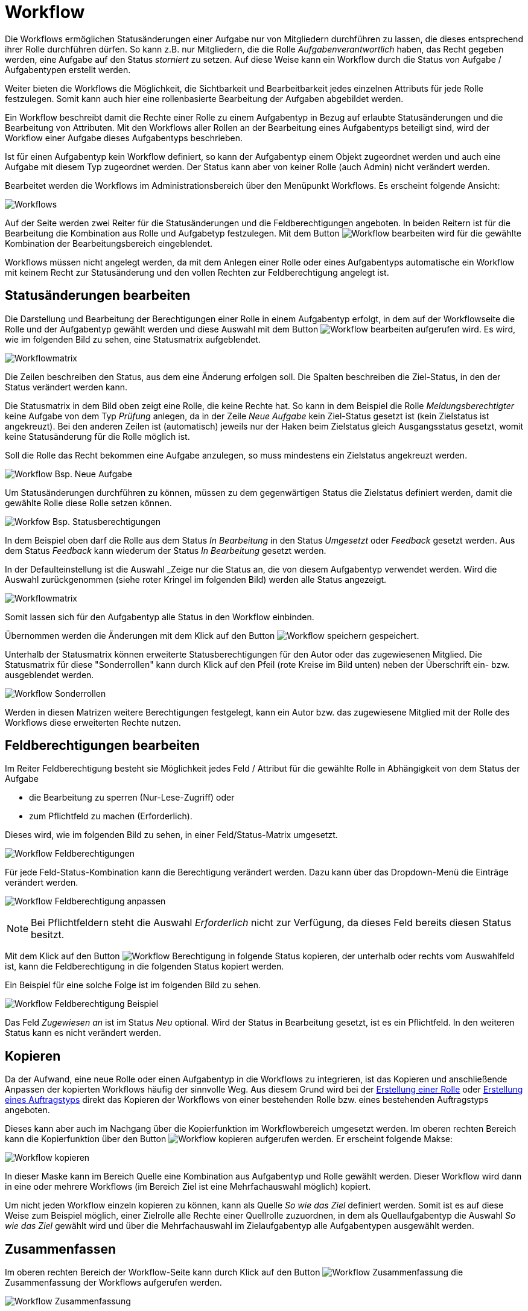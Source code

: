 = Workflow
:doctype: article
:icons: font
:imagesdir: ../images/
:web-xmera: https://docs.xmera.de

Die Workflows ermöglichen Statusänderungen einer Aufgabe nur von Mitgliedern durchführen zu lassen, die dieses entsprechend ihrer Rolle durchführen dürfen. So kann z.B. nur Mitgliedern, die die Rolle _Aufgabenverantwortlich_ haben, das Recht gegeben werden, eine Aufgabe auf den Status _storniert_ zu setzen. Auf diese Weise kann ein Workflow durch die Status von Aufgabe / Aufgabentypen erstellt werden.

Weiter bieten die Workflows die Möglichkeit, die Sichtbarkeit und Bearbeitbarkeit jedes einzelnen Attributs für jede Rolle festzulegen. Somit kann auch hier eine rollenbasierte Bearbeitung der Aufgaben abgebildet werden.

Ein Workflow beschreibt damit die Rechte einer Rolle zu einem Aufgabentyp  in Bezug auf erlaubte Statusänderungen und die Bearbeitung von Attributen. Mit den Workflows aller Rollen an der Bearbeitung eines Aufgabentyps beteiligt sind, wird der Workflow einer Aufgabe dieses Aufgabentyps beschrieben.

Ist für einen Aufgabentyp kein Workflow definiert, so kann der Aufgabentyp einem Objekt zugeordnet werden und auch eine Aufgabe mit diesem Typ zugeordnet werden. Der Status kann aber von keiner Rolle (auch Admin) nicht verändert werden.

Bearbeitet werden die Workflows im Administrationsbereich über den Menüpunkt Workflows. Es erscheint folgende Ansicht:

image:adminhandbuch/workflow_maske.png[Workflows]

Auf der Seite werden zwei Reiter für die Statusänderungen und die Feldberechtigungen angeboten. In beiden Reitern ist für die Bearbeitung die Kombination aus Rolle und Aufgabetyp festzulegen. Mit dem Button image:adminhandbuch/button_bearbeiten_rot.png[Workflow bearbeiten] wird für die gewählte Kombination der Bearbeitungsbereich eingeblendet.

Workflows müssen nicht angelegt werden, da mit dem Anlegen einer Rolle oder eines Aufgabentyps automatische ein Workflow mit keinem Recht zur Statusänderung und den vollen Rechten zur Feldberechtigung angelegt ist.

== Statusänderungen bearbeiten

Die Darstellung und Bearbeitung der Berechtigungen einer Rolle in einem Aufgabentyp erfolgt, in dem auf der Workflowseite die Rolle und der Aufgabentyp gewählt werden und diese Auswahl mit dem Button image:adminhandbuch/button_bearbeiten_rot.png[Workflow bearbeiten] aufgerufen wird. Es wird, wie im folgenden Bild zu sehen, eine Statusmatrix aufgeblendet.

image:adminhandbuch/workflow_status_bearbeiten_verwendet.png[Workflowmatrix]

Die Zeilen beschreiben den Status, aus dem eine Änderung erfolgen soll. Die Spalten beschreiben die Ziel-Status, in den der Status verändert werden kann.

Die Statusmatrix in dem Bild oben zeigt eine Rolle, die keine Rechte hat. So kann in dem Beispiel die Rolle _Meldungsberechtigter_ keine Aufgabe von dem Typ _Prüfung_ anlegen, da in der Zeile _Neue Aufgabe_ kein Ziel-Status gesetzt ist (kein Zielstatus ist angekreuzt). Bei den anderen Zeilen ist (automatisch) jeweils nur der Haken beim Zielstatus gleich Ausgangsstatus gesetzt, womit keine Statusänderung für die Rolle möglich ist.

Soll die Rolle das Recht bekommen eine Aufgabe anzulegen, so muss mindestens ein Zielstatus angekreuzt werden.

image:adminhandbuch/workflow_status_bearbeiten_bsp_neue_aufgabe.png[Workflow Bsp. Neue Aufgabe]

Um Statusänderungen durchführen zu können, müssen zu dem gegenwärtigen Status die Zielstatus definiert werden, damit die gewählte Rolle diese Rolle setzen können.

image:adminhandbuch/workflow_status_bearbeiten_bsp_status.png[Workfow Bsp. Statusberechtigungen]

In dem Beispiel oben darf die Rolle aus dem Status _In Bearbeitung_ in den Status _Umgesetzt_ oder _Feedback_ gesetzt werden. Aus dem Status _Feedback_ kann wiederum der Status _In Bearbeitung_ gesetzt werden.

In der Defaulteinstellung ist die Auswahl _Zeige nur die Status an, die von diesem Aufgabentyp verwendet werden. Wird die Auswahl zurückgenommen (siehe roter Kringel im folgenden Bild) werden alle Status angezeigt.

image:adminhandbuch/workflow_status_bearbeiten_alle.png[Workflowmatrix]

Somit lassen sich für den Aufgabentyp alle Status in den Workflow einbinden. 

Übernommen werden die Änderungen mit dem Klick auf den Button image:adminhandbuch/button_speichern.png[Workflow speichern] gespeichert.

Unterhalb der Statusmatrix können erweiterte Statusberechtigungen für den Autor oder das zugewiesenen Mitglied. Die Statusmatrix für diese "Sonderrollen" kann durch Klick auf den Pfeil (rote Kreise im Bild unten) neben der Überschrift ein- bzw. ausgeblendet werden. 

image:adminhandbuch/workflow_status_bearbeiten_sonderrollen.png[Workflow Sonderrollen]

Werden in diesen Matrizen weitere Berechtigungen festgelegt, kann ein Autor bzw. das zugewiesene Mitglied mit der Rolle des Workflows diese erweiterten Rechte nutzen. 

== Feldberechtigungen bearbeiten

Im Reiter Feldberechtigung besteht sie Möglichkeit jedes Feld / Attribut für die gewählte Rolle in Abhängigkeit von dem Status der Aufgabe

- die Bearbeitung zu sperren (Nur-Lese-Zugriff) oder 
- zum Pflichtfeld zu machen (Erforderlich).

Dieses wird, wie im folgenden Bild zu sehen, in einer Feld/Status-Matrix umgesetzt.

image:adminhandbuch/workflow_feld_maske.png[Workflow Feldberechtigungen]

Für jede Feld-Status-Kombination kann die Berechtigung verändert werden. Dazu kann über das Dropdown-Menü die Einträge verändert werden.

image:adminhandbuch/workflow_feld_berechtigung_aendern.png[Workflow Feldberechtigung anpassen]

[NOTE]
Bei Pflichtfeldern steht die Auswahl _Erforderlich_ nicht zur Verfügung, da dieses Feld bereits diesen Status besitzt.

Mit dem Klick auf den Button image:adminhandbuch/workflow_feld_berechtigung_kopieren.png[Workflow Berechtigung in folgende Status kopieren], der unterhalb oder rechts vom Auswahlfeld ist, kann die Feldberechtigung in die folgenden Status kopiert werden.

Ein Beispiel für eine solche Folge ist im folgenden Bild zu sehen.

image:adminhandbuch/workflow_feld_berechtigung_beispiel.png[Workflow Feldberechtigung Beispiel]

Das Feld _Zugewiesen an_ ist im Status _Neu_ optional. Wird der Status in Bearbeitung gesetzt, ist es ein Pflichtfeld. In den weiteren Status kann es nicht verändert werden.

== Kopieren

Da der Aufwand, eine neue Rolle oder einen Aufgabentyp in die Workflows zu integrieren, ist das Kopieren und anschließende Anpassen der kopierten Workflows häufig der sinnvolle Weg. Aus diesem Grund wird bei der xref:rollen-rechte.adoc#_neue_rolle[Erstellung einer Rolle] oder xref:aufgabentyp.adoc#_neuer_aufgabentyp[Erstellung eines Auftragstyps] direkt das Kopieren der Workflows von einer bestehenden Rolle bzw. eines bestehenden Auftragstyps angeboten.

Dieses kann aber auch im Nachgang über die Kopierfunktion im Workflowbereich umgesetzt werden. Im oberen rechten Bereich kann die Kopierfunktion über den Button image:adminhandbuch/button_kopieren.png[Workflow kopieren] aufgerufen werden. Er erscheint folgende Makse:

image:adminhandbuch/workflow_kopieren.png[Workflow kopieren]

In dieser Maske kann im Bereich Quelle eine Kombination aus Aufgabentyp und Rolle gewählt werden. Dieser Workflow wird dann in eine oder mehrere Workflows (im Bereich Ziel ist eine Mehrfachauswahl möglich) kopiert.

Um nicht jeden Workflow einzeln kopieren zu können, kann als Quelle _So wie das Ziel_ definiert werden. Somit ist es auf diese Weise zum Beispiel möglich, einer Zielrolle alle Rechte einer Quellrolle zuzuordnen, in dem als Quellaufgabentyp die Auswahl _So wie das Ziel_ gewählt wird und über die Mehrfachauswahl im Zielaufgabentyp alle Aufgabentypen ausgewählt werden.

== Zusammenfassen

Im oberen rechten Bereich der Workflow-Seite kann durch Klick auf den Button image:adminhandbuch/button_zusammenfassung.png[Workflow Zusammenfassung] die Zusammenfassung der Workflows aufgerufen werden.

image:adminhandbuch/workflow_zusammenfassung.png[Workflow Zusammenfassung]

Die Zusammenfassung ist eine Kreuztabelle. In den Zeilen werden die Aufgabentypen und in den Spalten sind die Rollen dargestellt. Jede Kombination aus Aufgabentyp und Rolle bildet einen Workflow ab. In dem Kreuzungspunkt wird die Anzahl der Rechte zum Statuswechsel angezeigt. Ist die Anzahl Null, so wird ein *X* dargestellt. Durch Klick auf die Zahl bzw. das *X* wird der zugehörige Workflow eingeblendet.

[NOTE]
Reicht die Monitorbreite nicht aus, so wird im unteren Bereich der Kreuztabelle ein Scrollbalken eingeblendet.